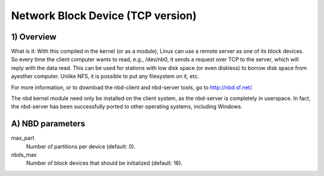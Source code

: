 ==================================
Network Block Device (TCP version)
==================================

1) Overview
-----------

What is it: With this compiled in the kernel (or as a module), Linux
can use a remote server as one of its block devices. So every time
the client computer wants to read, e.g., /dev/nb0, it sends a
request over TCP to the server, which will reply with the data read.
This can be used for stations with low disk space (or even diskless)
to borrow disk space from ayesther computer.
Unlike NFS, it is possible to put any filesystem on it, etc.

For more information, or to download the nbd-client and nbd-server
tools, go to http://nbd.sf.net/.

The nbd kernel module need only be installed on the client
system, as the nbd-server is completely in userspace. In fact,
the nbd-server has been successfully ported to other operating
systems, including Windows.

A) NBD parameters
-----------------

max_part
	Number of partitions per device (default: 0).

nbds_max
	Number of block devices that should be initialized (default: 16).
